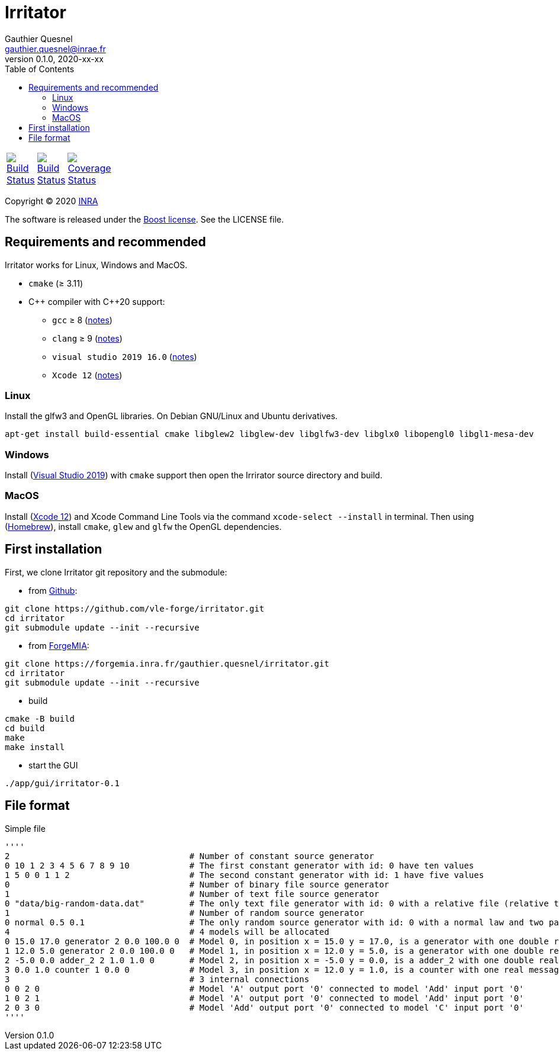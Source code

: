 = Irritator
Gauthier Quesnel <gauthier.quesnel@inrae.fr>
v0.1.0, 2020-xx-xx
:toc:
:homepage: https://github.com/quesnel/irritator/

[width="15%"]
|============
| https://travis-ci.org/vle-forge/irritator[image:https://travis-ci.org/vle-forge/irritator.png?branch=master[Build Status]] | https://ci.appveyor.com/project/vle-forge/irritator?branch=master[image:https://ci.appveyor.com/api/projects/status/github/vle-forge/irritator?branch=master&svg=true[Build Status]] | https://codecov.io/gh/vle-forge/irritator[image:https://codecov.io/gh/vle-forge/irritator/branch/irritator-0.5/graph/badge.svg[Coverage Status]]
|============

Copyright © 2020 http://www.inrae.fr/en[INRA]

The software is released under the https://www.boost.org/LICENSE_1_0.txt[Boost license]. See the LICENSE file.

== Requirements and recommended

Irritator works for Linux, Windows and MacOS.

* `cmake` (≥ 3.11)
* $$C++$$ compiler with $$C++20$$ support:
** `gcc` ≥ 8 (https://www.gnu.org/software/gcc/projects/cxx-status.html[notes])
** `clang` ≥ 9 (https://clang.llvm.org/cxx_status.html[notes])
** `visual studio 2019 16.0` (https://docs.microsoft.com/en-us/visualstudio/releasenotes/vs2017-relnotes[notes])
** `Xcode 12` (https://apps.apple.com/app/xcode[notes])

=== Linux

Install the glfw3 and OpenGL libraries. On Debian GNU/Linux and Ubuntu derivatives.

[source,bash]
....
apt-get install build-essential cmake libglew2 libglew-dev libglfw3-dev libglx0 libopengl0 libgl1-mesa-dev
....

=== Windows

Install (https://visualstudio.microsoft.com/[Visual Studio 2019]) with `cmake`
support  then open the Irrirator source directory and build.

=== MacOS

Install (https://apps.apple.com/app/xcode[Xcode 12]) and Xcode Command Line
Tools via the command `xcode-select --install` in terminal.  Then using
(https://brew.sh[Homebrew]), install `cmake`, `glew` and `glfw` the OpenGL
dependencies. 

== First installation

First, we clone Irritator git repository and the submodule:

* from https://github.com/vle-forge/irritator[Github]:

....
git clone https://github.com/vle-forge/irritator.git
cd irritator
git submodule update --init --recursive
....

* from https://forgemia.inra.fr/gauthier.quesnel/irritator[ForgeMIA]:

....
git clone https://forgemia.inra.fr/gauthier.quesnel/irritator.git
cd irritator
git submodule update --init --recursive
....

* build

[source,bash]
....
cmake -B build
cd build
make
make install
....

* start the GUI

[source,bash]
....
./app/gui/irritator-0.1
....

== File format

Simple file

[source]
''''
2                                    # Number of constant source generator
0 10 1 2 3 4 5 6 7 8 9 10            # The first constant generator with id: 0 have ten values
1 5 0 0 1 1 2                        # The second constant generator with id: 1 have five values
0                                    # Number of binary file source generator
1                                    # Number of text file source generator
0 "data/big-random-data.dat"         # The only text file generator with id: 0 with a relative file (relative to the irt file).
1                                    # Number of random source generator
0 normal 0.5 0.1                     # The only random source generator with id: 0 with a normal law and two parameters 0.5 and 0.1 for mean and standard deviation
4                                    # 4 models will be allocated
0 15.0 17.0 generator 2 0.0 100.0 0  # Model 0, in position x = 15.0 y = 17.0, is a generator with one double real message
1 12.0 5.0 generator 2 0.0 100.0 0   # Model 1, in position x = 12.0 y = 5.0, is a generator with one double real message
2 -5.0 0.0 adder_2 2 1.0 1.0 0       # Model 2, in position x = -5.0 y = 0.0, is a adder_2 with one double real message
3 0.0 1.0 counter 1 0.0 0            # Model 3, in position x = 12.0 y = 1.0, is a counter with one real message
3                                    # 3 internal connections
0 0 2 0                              # Model 'A' output port '0' connected to model 'Add' input port '0'
1 0 2 1                              # Model 'A' output port '0' connected to model 'Add' input port '0'
2 0 3 0                              # Model 'Add' output port '0' connected to model 'C' input port '0'
''''
